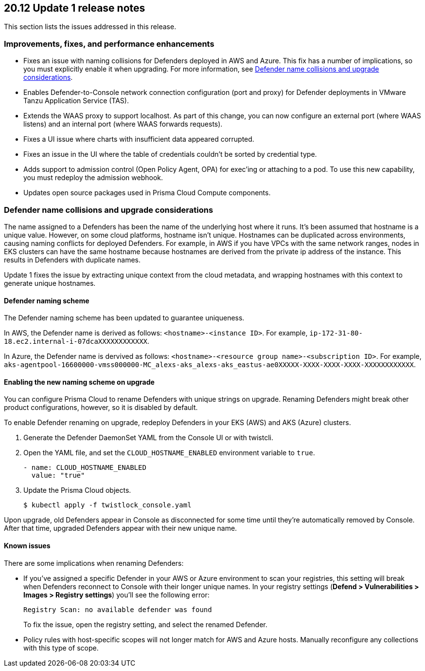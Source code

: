 == 20.12 Update 1 release notes

This section lists the issues addressed in this release.

// Besides hosting the download on the Palo Alto Networks Customer Support Portal, we also support programmatic download (e.g., curl, wget) of the release directly from our CDN:
//
// LINK


=== Improvements, fixes, and performance enhancements

// #23776, #26095, #26103
* Fixes an issue with naming collisions for Defenders deployed in AWS and Azure.
This fix has a number of implications, so you must explicitly enable it when upgrading.
For more information, see <<_defender_name_collisions>>.

// #25872
* Enables Defender-to-Console network connection configuration (port and proxy) for Defender deployments in VMware Tanzu Application Service (TAS).

// #25814
* Extends the WAAS proxy to support localhost.
As part of this change, you can now configure an external port (where WAAS listens) and an internal port (where WAAS forwards requests).

// #25801
* Fixes a UI issue where charts with insufficient data appeared corrupted.

// #25569
* Fixes an issue in the UI where the table of credentials couldn't be sorted by credential type.

// #25644
* Adds support to admission control (Open Policy Agent, OPA) for exec'ing or attaching to a pod.
To use this new capability, you must redeploy the admission webhook.

// #26087, #25868, #25864, #25669
* Updates open source packages used in Prisma Cloud Compute components.


[#_defender_name_collisions]
=== Defender name collisions and upgrade considerations

The name assigned to a Defenders has been the name of the underlying host where it runs.
It's been assumed that hostname is a unique value.
However, on some cloud platforms, hostname isn't unique.
Hostnames can be duplicated across environments, causing naming conflicts for deployed Defenders.
For example, in AWS if you have VPCs with the same network ranges, nodes in EKS clusters can have the same hostname because hostnames are derived from the private ip address of the instance.
This results in Defenders with duplicate names.

Update 1 fixes the issue by extracting unique context from the cloud metadata, and wrapping hostnames with this context to generate unique hostnames.


==== Defender naming scheme

The Defender naming scheme has been updated to guarantee uniqueness.

In AWS, the Defender name is derived as follows: `<hostname>-<instance ID>`.
For example, `ip-172-31-80-18.ec2.internal-i-07dcaXXXXXXXXXXXX`.

In Azure, the Defender name is dervived as follows: `<hostname>-<resource group name>-<subscription ID>`.
For example, `aks-agentpool-16600000-vmss000000-MC_alexs-aks_alexs-aks_eastus-ae0XXXXX-XXXX-XXXX-XXXX-XXXXXXXXXXXX`.


==== Enabling the new naming scheme on upgrade

You can configure Prisma Cloud to rename Defenders with unique strings on upgrade.
Renaming Defenders might break other product configurations, however, so it is disabled by default.

To enable Defender renaming on upgrade, redeploy Defenders in your EKS (AWS) and AKS (Azure) clusters.

. Generate the Defender DaemonSet YAML from the Console UI or with twistcli.

. Open the YAML file, and set the `CLOUD_HOSTNAME_ENABLED` environment variable to `true`.
+
----
- name: CLOUD_HOSTNAME_ENABLED
  value: "true"
----

. Update the Prisma Cloud objects.

  $ kubectl apply -f twistlock_console.yaml

Upon upgrade, old Defenders appear in Console as disconnected for some time until they're automatically removed by Console.
After that time, upgraded Defenders appear with their new unique name.


==== Known issues

There are some implications when renaming Defenders:

* If you've assigned a specific Defender in your AWS or Azure environment to scan your registries, this setting will break when Defenders reconnect to Console with their longer unique names.
In your registry settings (*Defend > Vulnerabilities > Images > Registry settings*) you'll see the following error:
+
  Registry Scan: no available defender was found
+
To fix the issue, open the registry setting, and select the renamed Defender.

* Policy rules with host-specific scopes will not longer match for AWS and Azure hosts.
Manually reconfigure any collections with this type of scope.
